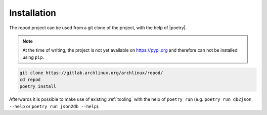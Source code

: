.. _installation:

============
Installation
============

The repod project can be used from a git clone of the project, with the help of
|poetry|.

.. note::

  At the time of writing, the project is not yet available on https://pypi.org
  and therefore can not be installed using ``pip``.

.. code:: sh

  git clone https://gitlab.archlinux.org/archlinux/repod/
  cd repod
  poetry install

Afterwards it is possible to make use of existing :ref:`tooling` with the help
of ``poetry run`` (e.g. ``poetry run db2json --help`` or ``poetry run json2db
--help``).

.. |poetry| raw:: html

  <a target="blank" href="https://python-poetry.org/">poetry</a>

